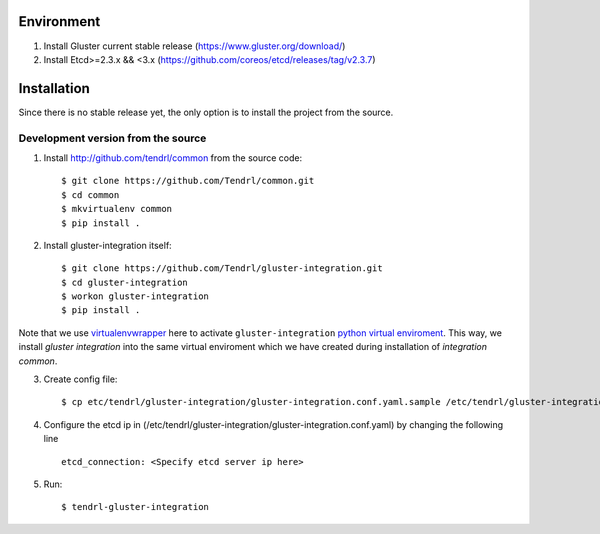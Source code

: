 ===========
Environment
===========

1. Install Gluster current stable release (https://www.gluster.org/download/)
2. Install Etcd>=2.3.x && <3.x (https://github.com/coreos/etcd/releases/tag/v2.3.7)


============
Installation
============

Since there is no stable release yet, the only option is to install the project from the source.

Development version from the source
-----------------------------------

1. Install http://github.com/tendrl/common from the source code::

    $ git clone https://github.com/Tendrl/common.git
    $ cd common
    $ mkvirtualenv common
    $ pip install .

2. Install gluster-integration itself::

    $ git clone https://github.com/Tendrl/gluster-integration.git
    $ cd gluster-integration
    $ workon gluster-integration
    $ pip install .

Note that we use virtualenvwrapper_ here to activate ``gluster-integration`` `python
virtual enviroment`_. This way, we install *gluster integration* into the same virtual
enviroment which we have created during installation of *integration common*.

.. _virtualenvwrapper: https://virtualenvwrapper.readthedocs.io/en/latest/
.. _`python virtual enviroment`: https://virtualenv.pypa.io/en/stable/

3. Create config file::

    $ cp etc/tendrl/gluster-integration/gluster-integration.conf.yaml.sample /etc/tendrl/gluster-integration/gluster-integration.conf.yaml

4. Configure the etcd ip in (/etc/tendrl/gluster-integration/gluster-integration.conf.yaml) by changing the following line ::

    etcd_connection: <Specify etcd server ip here>

5. Run::

    $ tendrl-gluster-integration

